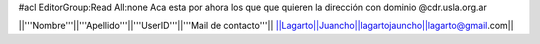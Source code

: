 #acl EditorGroup:Read All:none
Aca esta por ahora los que que quieren la dirección con dominio @cdr.usla.org.ar

||'''Nombre'''||'''Apellido'''||'''UserID'''||'''Mail de contacto'''||
||Lagarto||Juancho||lagartojauncho||lagarto@gmail.com||
